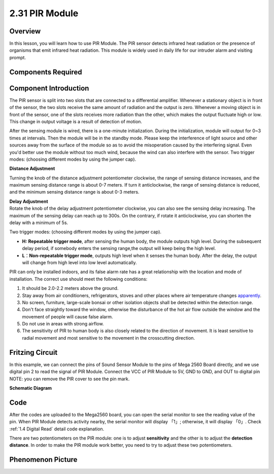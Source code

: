 2.31 PIR Module
================

**Overview**
--------------

In this lesson, you will learn how to use PIR Module. The PIR sensor
detects infrared heat radiation or the presence of organisms that emit
infrared heat radiation. This module is widely used in daily life for
our intruder alarm and visiting prompt.

**Components Required**
-------------------------

.. image:: media/Part_two_31.png

**Component Introduction**
------------------------------

.. image:: media/image234.png
    :width: 300
    :align: center

The PIR sensor is split into two slots that are connected to a
differential amplifier. Whenever a stationary object is in front of the
sensor, the two slots receive the same amount of radiation and the
output is zero. Whenever a moving object is in front of the sensor, one
of the slots receives more radiation than the other, which makes the
output fluctuate high or low. This change in output voltage is a result
of detection of motion.

After the sensing module is wired, there is a one-minute
initialization. During the initialization, module will output for 0~3
times at intervals. Then the module will be in the standby mode.
Please keep the interference of light source and other sources away
from the surface of the module so as to avoid the misoperation caused
by the interfering signal. Even you'd better use the module without
too much wind, because the wind can also interfere with the sensor.
Two trigger modes: (choosing different modes by using the jumper cap).

**Distance Adjustment**

.. image:: media/image235.png
    :width: 300
    :align: center

Turning the knob of the distance adjustment potentiometer clockwise, the
range of sensing distance increases, and the maximum sensing distance
range is about 0-7 meters. If turn it anticlockwise, the range of
sensing distance is reduced, and the minimum sensing distance range is
about 0-3 meters.


| **Delay Adjustment**
| Rotate the knob of the delay adjustment potentiometer clockwise, you
  can also see the sensing delay increasing. The maximum of the sensing
  delay can reach up to 300s. On the contrary, if rotate it
  anticlockwise, you can shorten the delay with a minimum of 5s. 

Two trigger modes: (choosing different modes by using the jumper cap).

-  **H:** **Repeatable trigger mode**, after sensing the human body, the
   module outputs high level. During the subsequent delay period, if
   somebody enters the sensing range,the output will keep being the high
   level.

-  **L**\ ：\ **Non-repeatable trigger mode**, outputs high level when
   it senses the human body. After the delay, the output will change
   from high level into low level automatically. 

| PIR can only be installed indoors, and its false alarm rate has a
  great relationship with the location and mode of installation. The
  correct use should meet the following conditions:
1. It should be 2.0-2.2 meters above the ground.
2. Stay away from air conditioners, refrigerators, stoves and other places where air temperature changes `apparently <https://cn.bing.com/dict/search?q=apparently&FORM=BDVSP6&mkt=zh-cn>`__.
3. No screen, furniture, large-scale bonsai or other isolation objects shall be detected within the detection range.
4. Don't face straightly toward the window, otherwise the disturbance of the hot air flow outside the window and the movement of people will cause false alarm.
5. Do not use in areas with strong airflow.
6. The sensitivity of PIR to human body is also closely related to the direction of movement. It is least sensitive to radial movement and most sensitive to the movement in the crosscutting direction.

**Fritzing Circuit**
----------------------

In this example, we can connect the pins of Sound Sensor
Module to the pins of Mega 2560 Board directly, and we use digital pin 2
to read the signal of PIR Module. Connect the VCC of PIR Module to 5V,
GND to GND, and OUT to digital pin NOTE: you can remove the PIR cover to
see the pin mark.

.. image:: media/image236.png
   :width: 500
   :align: center

**Schematic Diagram**

.. image:: media/image237.png 
   :width: 2.36389in
   :height: 2.10139in
   :align: center

**Code**
-------------

.. raw:: html

    <iframe src=https://create.arduino.cc/editor/sunfounder01/7d331c91-94eb-4284-b288-5260521505fc/preview?embed style="height:510px;width:100%;margin:10px 0" frameborder=0></iframe>

After the codes are uploaded to the Mega2560 board, you can open the
serial monitor to see the reading value of the pin. When PIR Module
detects activity nearby, the serial monitor will display 「1」;
otherwise, it will display 「0」. Check :ref:`1.4 Digital Read` 
detail code explanation.

There are two potentiometers on the PIR module: one is to adjust
**sensitivity** and the other is to adjust the **detection distance**.
In order to make the PIR module work better, you need to try to adjust
these two potentiometers.

**Phenomenon Picture**
------------------------

.. image:: media/image238.jpeg
   :alt: 2.31
   :width: 6.97361in
   :height: 5.13264in
